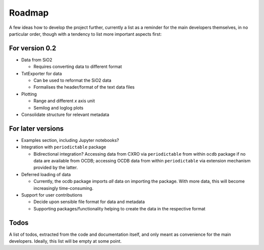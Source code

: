 =======
Roadmap
=======

A few ideas how to develop the project further, currently a list as a reminder for the main developers themselves, in no particular order, though with a tendency to list more important aspects first:


For version 0.2
===============

* Data from SiO2

  * Requires converting data to different format

* TxtExporter for data

  * Can be used to reformat the SiO2 data
  * Formalises the header/format of the text data files

* Plotting

  * Range and different *x* axis unit
  * Semilog and loglog plots

* Consolidate structure for relevant metadata


For later versions
==================

* Examples section, including Jupyter notebooks?

* Integration with ``periodictable`` package

  * Bidirectional integration? Accessing data from CXRO via ``periodictable`` from within ``ocdb`` package if no data are available from OCDB; accessing OCDB data from within ``periodictable`` via extension mechanism provided by the latter.

* Deferred loading of data

  * Currently, the ocdb package imports *all* data on importing the package. With more data, this will become increasingly time-consuming.

* Support for user contributions

  * Decide upon sensible file format for data and metadata
  * Supporting packages/functionality helping to create the data in the respective format


Todos
=====

A list of todos, extracted from the code and documentation itself, and only meant as convenience for the main developers. Ideally, this list will be empty at some point.

.. todolist::

